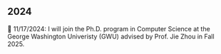 ** 2024

🎉 11/17/2024: I will join the Ph.D. program in Computer Science at the George Washington Univeristy (GWU) advised by Prof. Jie Zhou in Fall 2025.
